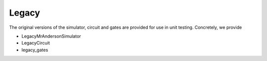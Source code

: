 Legacy
======

The original versions of the simulator, circuit and gates are provided
for use in unit testing. Concretely, we provide

* LegacyMrAndersonSimulator
* LegacyCircuit
* legacy_gates
